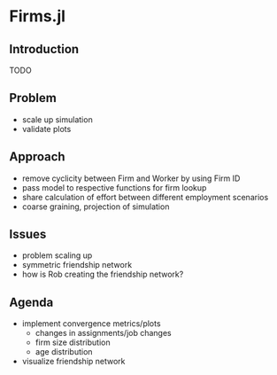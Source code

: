* Firms.jl
  :PROPERTIES:
  :CUSTOM_ID: h:cd69ba2d-04f2-4252-a107-f246f2f5f318
  :END:

** Introduction
   :PROPERTIES:
   :CUSTOM_ID: h:609fd5c9-6280-435e-a88c-36bfb3bd2ec2
   :END:
   TODO

  
** Problem 
   :PROPERTIES:
   :CUSTOM_ID: h:f2f42047-cdef-488a-8732-7f89fab2f086
   :END:
   - scale up simulation
   - validate plots
  
** Approach 
   :PROPERTIES:
   :CUSTOM_ID: h:40e55f8a-3f8c-4348-851f-306008645e1f
   :END:
   - remove cyclicity between Firm and Worker by using Firm ID
   - pass model to respective functions for firm lookup
   - share calculation of effort between different employment scenarios
   - coarse graining, projection of simulation

** Issues
   :PROPERTIES:
   :CUSTOM_ID: h:50782a46-1ce8-4446-a239-e16d575e650d
   :END:
   - problem scaling up
   - symmetric friendship network
   - how is Rob creating the friendship network?

** Agenda
   :PROPERTIES:
   :CUSTOM_ID: h:538c6dda-b502-45c4-8f8c-7b57e4aac5b9
   :END:
   - implement convergence metrics/plots
     + changes in assignments/job changes
     + firm size distribution
     + age distribution
   - visualize friendship network

